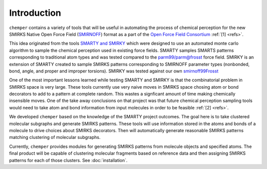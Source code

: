 Introduction
============

``chemper`` contains a variety of tools that will be useful in
automating the process of chemical perception for the new
SMIRKS Native Open Force Field (`SMIRNOFF <https://github.com/openforcefield/openforcefield>`_)
format as a part of the `Open Force Field Consortium <http://openforcefield.org>`_ :ref:`[1] <refs>`.

This idea originated from the tools `SMARTY and SMIRKY <https://github.com/openforcefield/smarty>`_
which were designed to use an automated monte carlo algorithm to
sample the chemical perception used in existing force fields.
SMARTY samples SMARTS patterns corresponding to traditional atom
types and was tested compared to the `parm99/parm@frosst <http://www.ccl.net/cca/data/parm_at_Frosst/>`_
force field. SMIRKY is an extension of SMARTY created to sample SMIRKS
patterns corresponding to SMIRNOFF parameter types
(nonbonded, bond, angle, and proper and improper torsions).
SMIRKY was tested against our own `smirnoff99Frosst <https://github.com/openforcefield/smirnoff99Frosst>`_

One of the most important lessons learned while testing SMARTY
and SMIRKY is that the combinatorial problem in SMIRKS space is
very large. These tools currently use very naive moves in SMIRKS
space chosing atom or bond decorators to add to a pattern at
complete random. This wastes a signficant amount of time making
chemically insensible moves. One of the take away conclusions
on that project was that future chemical perception sampling
tools would need to take atom and bond information from input
molecules in order to be feasible :ref:`[2] <refs>`.

We developed ``chemper`` based on the knowledge of the SMARTY
project outcomes. The goal here is to take clustered molecular
subgraphs and generate SMIRKS patterns. These tools will use
information stored in the atoms and bonds of a molecule to drive
choices about SMIRKS decorators. Then will automatically
generate reasonable SMIRKS patterns matching clustering of
molecular subgraphs.

Currently, ``chemper`` provides modules for generating SMIRKS patterns from molecule objects and specified atoms.
The final product will be capable of clustering molecular fragments based on reference data and
then assigning SMIRKS patterns for each of those clusters.
See :doc:`installation`.

